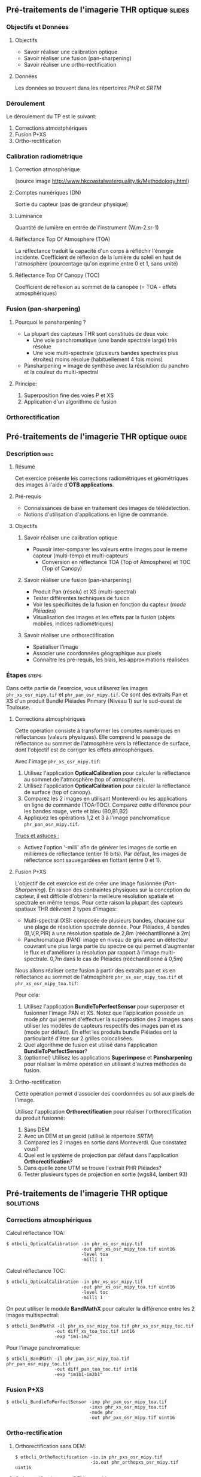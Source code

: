 ** Pré-traitements de l'imagerie THR optique                         :slides:
*** Objectifs et Données
**** Objectifs
     - Savoir réaliser une calibration optique
     - Savoir réaliser une fusion (pan-sharpening)
     - Savoir réaliser une ortho-rectification
**** Données
     Les données se trouvent dans les répertoires /PHR/ et /SRTM/
*** Déroulement
    Le déroulement du TP est le suivant:
    1. Corrections atmostphériques
    2. Fusion P+XS
    3. Ortho-rectification
*** Calibration radiométrique
**** Correction atmosphérique
     #+ATTR_LATEX: :float t :width 0.7\textwidth
     [[file:Images/atmo_correction.png]]
     (source image http://www.hkcoastalwaterquality.tk/Methodology.html)
**** Comptes numériques (DN)
     Sortie du capteur (pas de grandeur physique)
**** Luminance
     Quantité de lumière en entrée de l'instrument (W.m-2.sr-1)
**** Réflectance Top Of Atmosphere (TOA) 
     La réflectance traduit la capacité d'un corps à réfléchir l'énergie incidente.
     Coefficient de réflexion de la lumière du soleil en haut de l'atmosphère
     (pourcentage qu'on exprime entre 0 et 1, sans unité)
**** Réflectance Top Of Canopy (TOC) 
     Coefficient de réflexion au sommet de la canopée (= TOA - effets atmosphériques)

*** Fusion (pan-sharpening)
    
**** Pourquoi le pansharpening ?
    - La plupart des capteurs THR sont constitués de deux voix:
      - Une voie panchromatique (une bande spectrale large) très résolue
      - Une voie multi-spectrale (plusieurs bandes spectrales plus étroites) moins résolue (habituellement 4 fois moins)
    - Pansharpening = image de synthèse avec la résolution du panchro et la couleur du multi-spectral

**** Principe:
     1. Superposition fine des voies P et XS
     2. Application d'un algorithme de fusion

*** Orthorectification

     #+BEGIN_LaTeX
     \begin{center}
     \begin{tikzpicture}[scale=0.2]
    \tiny
    \draw[fill=black!10] (-1,-12) rectangle (75,17);
     \foreach \x in {5,...,1}
       \draw[fill=red] (\x,\x) rectangle +(4,4);
     \node[fill=black!10, text width= 1.5cm] (InputSeries) at
       (4,-1) {Input series};
     %\pause
     \draw[->,thick] (9,5) --  +(3,0);
     %%\pause
     \draw[fill=black!30,rounded corners=2pt] (12.2,3) rectangle +(6,4);
     \node[text width= 0.8cm] (SensorModel) at (15,5) {Sensor Model};
     %\pause
     \draw[fill=red!30] (1,-10) rectangle +(4,4);
     \node[fill=black!10, text width= 1.2cm] (DEM) at
       (5,-11) {DEM};
     %\pause
     \draw[->,thick] (3,-5.5) --  ++(0,3) -- ++(12,0) -- ++(0,5);
     %\pause
     \draw[->,thick] (18.5,5) --  +(3,0);
     %\pause
     \foreach \x in {5,...,1}
       \draw[fill=blue,xshift=600pt] (\x,\x) rectangle +(4,4);
     \node[fill=black!10, text width= 2.8cm] (GeoRefSeries) at
       (28,-1) {Geo-referenced Series};
%\pause
      

       \draw[->,thick] (25.5,8.5) --  +(0,3);
       
     \draw[fill=black!30,rounded corners=2pt] (22,12) rectangle +(8.5,4);
     \node[text width= 1.5cm] (HomPoExtr) at (27,14) {Homologous Points};

     \draw[->,thick] (21.5,14) --  +(-2.5,0);

     \draw[fill=black!30,rounded corners=2pt] (11,12) rectangle +(8,4);
     \node[text width= 1.3cm] (BBAdj) at (15.5,14) {Bundle-block Adjustement};

     \draw[->,thick] (15,11.5) --  +(0,-4);

     %\pause
      \draw[->,thick] (30,5) --  +(3,0);
      %\pause
     \draw[fill=black!30,rounded corners=2pt] (33.2,2.5) rectangle +(6,4.5);
     \node[text width= 0.7cm] (FineRegistration) at (36,4.9) {Fine Registration};
     %\pause

     
     \draw[->,thick] (39.5,5) --  +(3,0);
     %\pause
     \foreach \x in {5,...,1}
       \draw[fill=green,xshift=1200pt] (\x,\x) rectangle +(4,4);
     \node[fill=black!10, text width= 1.8cm] (RegistSeries) at
       (47,-1) {Registered Series};
     %\pause
     \draw[->,thick] (36,2) --  ++(0,-10) -- ++(-30,0);

     %\pause
      \draw[->,thick] (52,5) --  +(3,0);
      %\pause
     \draw[fill=black!30,rounded corners=2pt] (55.2,2.5) rectangle +(6,4.5);
     \node[text width= 0.7cm] (CartoProjection) at (57.5,4.9)
          {Map Projection};
     %\pause

     
     \draw[->,thick] (61.5,5) --  +(3,0);
     %\pause
     \foreach \x in {5,...,1}
       \draw[fill=yellow,xshift=1810pt] (\x,\x) rectangle +(4,4);
     \node[fill=black!10, text width= 1.95cm] (CartoSeries) at
       (68,-1) {Cartographic Series};
     
       
     \end{tikzpicture}
     \end{center}
     #+END_LaTeX
    

** Pré-traitements de l'imagerie THR optique                          :guide:
*** Description                                                        :desc:
**** Résumé
     Cet exercice présente les corrections radiométriques et géométriques
des images à l'aide d'*OTB applications*.

**** Pré-requis
     - Connaissances de base en traitement des images de télédétection.
     - Notions d'utilisation d'applications en ligne de commande.
       
**** Objectifs
***** Savoir réaliser une calibration optique
      - Pouvoir inter-comparer les valeurs entre images pour le meme capteur
         (multi-temp) et multi-capteurs
       - Conversion en réflectance TOA (Top of Atmosphere) et TOC (Top of Canopy)
***** Savoir réaliser une fusion (pan-sharpening)
      - Produit Pan (résolu) et XS (multi-spectral)
      - Tester différentes techniques de fusion
      - Voir les spécificités de la fusion en fonction du capteur (/mode Pléiades/)
      - Visualisation des images et les effets par la fusion (objets mobiles, indices radiométriques)
***** Savoir réaliser une orthorectification
      - Spatialiser l'image
      - Associer une coordonnées géographique aux pixels
      - Connaître les pré-requis, les biais, les approximations réalisées
       
*** Étapes                                                            :steps:
Dans cette partie de l'exercice, vous utiliserez les images
~phr_xs_osr_mipy.tif~ et ~phr_pan_osr_mipy.tif~. Ce sont des extraits Pan et XS
d'un produit Bundle Pléiades Primary (Niveau 1) sur le sud-ouest de Toulouse. 
**** Corrections atmosphériques
Cette opération consiste à transformer les comptes numériques en
réflectances (valeurs physiques). Elle comprend le passage de
réflectance au sommet de l'atmosphère vers la réflectance de surface,
dont l'objectif est de corriger les effets atmosphériques.
     #+BEGIN_LaTeX


     \begin{center}
\begin{tikzpicture}[scale=0.18]
   \tiny

    \draw[->,thick] (0,0) --  +(3,0);
%     \pause

    \draw[fill=black!30,rounded corners=2pt] (4,-2) rectangle +(6,4);
    \node[text width= 0.8cm] (SensorModel) at (7,0) {DN to Lum};
%     \pause

    \draw[->,thick] (11,0) --  +(3,0);
%     \pause

    \draw[fill=black!30,rounded corners=2pt] (16,-2) rectangle +(6,4);
    \node[text width= 0.85cm] (SensorModel) at (19,0) {Lum to Refl};
%     \pause


    \draw[->,thick] (23,0) --  +(3,0);
%     \pause

    \draw[fill=black!30,rounded corners=2pt] (27,-2) rectangle +(6,4);
    \node[text width= 0.85cm] (SensorModel) at (30,0) {TOA to TOC};
%     \pause

    \draw[->,thick] (34,0) --  +(3,0);
%     \pause

    \draw[fill=black!30,rounded corners=2pt] (38,-2) rectangle +(6.5,4);
    \node[text width= 0.85cm] (SensorModel) at (41,0) {Adjacency};
%     \pause

    \draw[->,thick] (45,0) --  +(3,0);

 \end{tikzpicture}
\end{center}

#+END_LaTeX 

Avec l'image ~phr_xs_osr_mipy.tif~:

1. Utilisez l'application *OpticalCalibration* pour calculer la
   réflectance au sommet de l'atmosphère (top of atmosphere).
2. Utilisez l'application *OpticalCalibration* pour calculer la
   réflectance de surface (top of canopy).
3. Comparez les 2 images en utilisant Monteverdi ou les applications
   en ligne de commande (TOA-TOC). Comparez cette différence pour les bandes
   rouge, verte et bleu (B0,B1,B2)
4. Appliquez les opérations 1,2 et 3 à l'image panchromatique ~phr_pan_osr_mipy.tif~.

_Trucs et astuces :_
- Activez l'option '-milli' afin de générer les images de sortie en
  millièmes de réflectance (entier 16 bits). Par défaut, les images de
  réflectance sont sauvegardées en flottant (entre 0 et 1).

**** Fusion P+XS
     L'objectif de cet exercice est de créer une image fusionnée (/Pan-Sharpening/).
     En raison des contraintes physiques sur la conception du capteur, il est
     difficile d'obtenir la meilleure résolution spatiale et spectrale en même
     temps. Pour cette raison la plupart des capteurs spatiaux THR délivrent 2
     types d'images:
     - Multi-spectral (XS): composée de plusieurs bandes, chacune sur une plage
       de résolution spectrale donnée. Pour Pléiades, 4 bandes (B,V,R,PIR) à une
       résolution spatiale de 2,8m (rééchantillonné à 2m)
     - Panchromatique (PAN): image en niveau de gris avec un détecteur couvrant
       une plus large partie du spectre ce qui permet d'augmenter le flux et
       d'améliorer la résolution par rapport à l'image multi-spectrale. 0,7m
       dans le cas de Pléiades (rééchantillonné à 0,5m)
     

     Nous allons réaliser cette fusion à partir des extraits pan et xs en
     réflectance au sommet de l'atmosphère ~phr_xs_osr_mipy_toa.tif~ et ~phr_xs_osr_mipy_toa.tif~: 
     
     Pour cela:
    
     1. Utilisez l'application *BundleToPerfectSensor* pour superposer et
        fusionner l'image PAN et XS. Notez que l'application possède un mode
        /phr/ qui permet d'effectuer la superposition des 2 images sans utiliser
        les modèles de capteurs respectifs des images pan et xs (mode par défaut). En effet les
        produits bundle Pléiades ont la particularité d'être sur 2 grilles
        colocalisées.
     2. Quel algorithme de fusion est utilisé dans l'application *BundleToPerfectSensor*?
     3. (optionnel) Utilisez les applications *Superimpose* et *Pansharpening*
        pour réaliser la même opération en utilisant d'autres méthodes de fusion.  

**** Ortho-rectification
     Cette opération permet d'associer des coordonnées au sol aux pixels de l'image.

     #+BEGIN_LaTeX
     \begin{center}
     \begin{tikzpicture}[scale=0.2]
    \tiny
    \draw[fill=black!10] (-1,-12) rectangle (75,17);
     \foreach \x in {5,...,1}
       \draw[fill=red] (\x,\x) rectangle +(4,4);
     \node[fill=black!10, text width= 1.5cm] (InputSeries) at
       (4,-1) {Input series};
     %\pause
     \draw[->,thick] (9,5) --  +(3,0);
     %%\pause
     \draw[fill=black!30,rounded corners=2pt] (12.2,3) rectangle +(6,4);
     \node[text width= 0.8cm] (SensorModel) at (15,5) {Sensor Model};
     %\pause
     \draw[fill=red!30] (1,-10) rectangle +(4,4);
     \node[fill=black!10, text width= 1.2cm] (DEM) at
       (5,-11) {DEM};
     %\pause
     \draw[->,thick] (3,-5.5) --  ++(0,3) -- ++(12,0) -- ++(0,5);
     %\pause
     \draw[->,thick] (18.5,5) --  +(3,0);
     %\pause
     \foreach \x in {5,...,1}
       \draw[fill=blue,xshift=600pt] (\x,\x) rectangle +(4,4);
     \node[fill=black!10, text width= 2.8cm] (GeoRefSeries) at
       (28,-1) {Geo-referenced Series};
%\pause
      

       \draw[->,thick] (25.5,8.5) --  +(0,3);
       
     \draw[fill=black!30,rounded corners=2pt] (22,12) rectangle +(8.5,4);
     \node[text width= 1.5cm] (HomPoExtr) at (27,14) {Homologous Points};

     \draw[->,thick] (21.5,14) --  +(-2.5,0);

     \draw[fill=black!30,rounded corners=2pt] (11,12) rectangle +(8,4);
     \node[text width= 1.3cm] (BBAdj) at (15.5,14) {Bundle-block Adjustement};

     \draw[->,thick] (15,11.5) --  +(0,-4);

     %\pause
      \draw[->,thick] (30,5) --  +(3,0);
      %\pause
     \draw[fill=black!30,rounded corners=2pt] (33.2,2.5) rectangle +(6,4.5);
     \node[text width= 0.7cm] (FineRegistration) at (36,4.9) {Fine Registration};
     %\pause

     
     \draw[->,thick] (39.5,5) --  +(3,0);
     %\pause
     \foreach \x in {5,...,1}
       \draw[fill=green,xshift=1200pt] (\x,\x) rectangle +(4,4);
     \node[fill=black!10, text width= 1.8cm] (RegistSeries) at
       (47,-1) {Registered Series};
     %\pause
     \draw[->,thick] (36,2) --  ++(0,-10) -- ++(-30,0);

     %\pause
      \draw[->,thick] (52,5) --  +(3,0);
      %\pause
     \draw[fill=black!30,rounded corners=2pt] (55.2,2.5) rectangle +(6,4.5);
     \node[text width= 0.7cm] (CartoProjection) at (57.5,4.9)
          {Map Projection};
     %\pause

     
     \draw[->,thick] (61.5,5) --  +(3,0);
     %\pause
     \foreach \x in {5,...,1}
       \draw[fill=yellow,xshift=1810pt] (\x,\x) rectangle +(4,4);
     \node[fill=black!10, text width= 1.95cm] (CartoSeries) at
       (68,-1) {Cartographic Series};
     
       
     \end{tikzpicture}
     \end{center}
     #+END_LaTeX
     Utilisez l'application *Orthorectification* pour réaliser
        l'orthorectification du produit fusionné:
        1. Sans DEM
        2. Avec un DEM et un geoid (utilisé le répertoire /SRTM/)
        3. Comparez les 2 images en sortie dans Monteverdi. Que constatez vous?
        4. Quel est le système de projection par défaut dans l'application *Orthorectification*?
        5. Dans quelle zone UTM se trouve l'extrait PHR Pléiades?
        6. Tester plusieurs types de projection en sortie (wgs84, lambert 93)

** Pré-traitements de l'imagerie THR optique                      :solutions:
*** Corrections atmosphériques
     
    Calcul réflectance TOA:
     #+BEGIN_EXAMPLE
    $ otbcli_OpticalCalibration -in phr_xs_osr_mipy.tif 
                                -out phr_xs_osr_mipy_toa.tif uint16
                                -level toa
                                -milli 1
    #+END_EXAMPLE

    Calcul réflectance TOC:
     #+BEGIN_EXAMPLE
    $ otbcli_OpticalCalibration -in phr_xs_osr_mipy.tif 
                                -out phr_xs_osr_mipy_toa.tif uint16 
                                -level toc
                                -milli 1
    #+END_EXAMPLE

    On peut utiliser le module *BandMathX* pour calculer la différence
entre les 2 images multispectral:

    #+BEGIN_EXAMPLE
    $ otbcli_BandMathX -il phr_xs_osr_mipy_toa.tif phr_xs_osr_mipy_toc.tif 
                      -out diff_xs_toa_toc.tif int16 
                      -exp "im1-im2"
    #+END_EXAMPLE

    Pour l'image panchromatique:
    #+BEGIN_EXAMPLE
    $ otbcli_BandMath -il phr_pan_osr_mipy_toa.tif phr_pan_osr_mipy_toc.tif 
                      -out diff_pan_toa_toc.tif int16 
                      -exp "im1b1-im2b1"
    #+END_EXAMPLE

*** Fusion P+XS
    #+BEGIN_EXAMPLE
    $ otbcli_BundleToPerfectSensor -inp phr_pan_osr_mipy_toa.tif 
                                   -inxs phr_xs_osr_mipy_toa.tif 
                                   -mode phr 
                                   -out phr_pxs_osr_mipy.tif uint16
    #+END_EXAMPLE
*** Ortho-rectification

    1. Orthorectification sans DEM:
       #+BEGIN_EXAMPLE
       $ otbcli_OrthoRectification -io.in phr_pxs_osr_mipy.tif 
                                   -io.out phr_orthopxs_osr_mipy.tif uint16
       #+END_EXAMPLE
    2. Orthorectification avec DEM et geoid:
       #+BEGIN_EXAMPLE
       $ otbcli_OrthoRectification -io.in phr_pxs_osr_mipy.tif 
                                   -io.out phr_orthopxs_osr_mipy.tif uint16 
                                   -elev.dem ../SRTM/ -elev.geoid ../Geoid/egm96.grd
       #+END_EXAMPLE
    3. La projection par défaut est UTM. Sur l'extrait Pléiades la zone UTM est
       32 Nord. 
    4. Orthorectification en WGS84 et en Lambert 93:
       #+BEGIN_EXAMPLE
       $ otbcli_OrthoRectification -io.in phr_pxs_osr_mipy.tif 
                                   -io.out phr_orthopxs_osr_mipy.tif uint16 
                                   -elev.dem ../SRTM/ -elev.geoid ../Geoid/egm96.grd 
                                   -map epsg -map.epsg.code 4326
       #+END_EXAMPLE

       #+BEGIN_EXAMPLE
       $ otbcli_OrthoRectification -io.in phr_pxs_osr_mipy.tif 
                                   -io.out phr_orthopxs_osr_mipy.tif uint16 
                                   -elev.dem ../SRTM/ -elev.geoid ../Geoid/egm96.grd
                                   -map lambert93
       #+END_EXAMPLE

